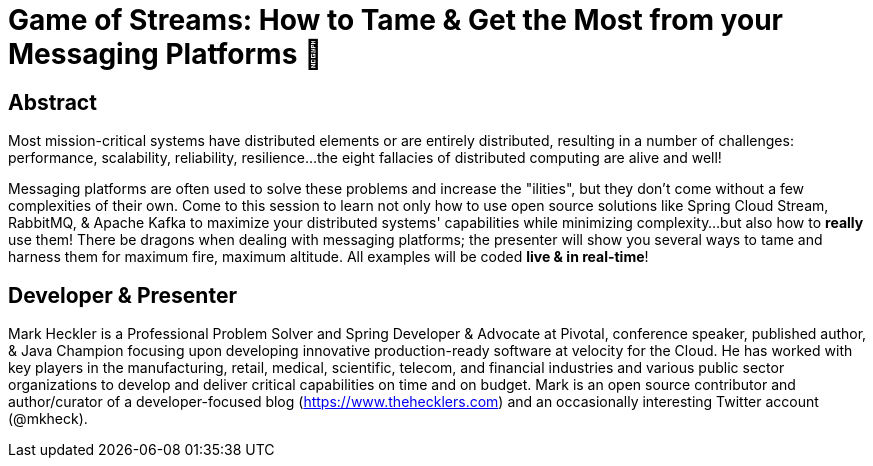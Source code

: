 = Game of Streams: How to Tame & Get the Most from your Messaging Platforms 🐉

== Abstract

Most mission-critical systems have distributed elements or are entirely distributed, resulting in a number of challenges: performance, scalability, reliability, resilience...the eight fallacies of distributed computing are alive and well!

Messaging platforms are often used to solve these problems and increase the "ilities", but they don't come without a few complexities of their own. Come to this session to learn not only how to use open source solutions like Spring Cloud Stream, RabbitMQ, & Apache Kafka to maximize your distributed systems' capabilities while minimizing complexity...but also how to *really* use them! There be dragons when dealing with messaging platforms; the presenter will show you several ways to tame and harness them for maximum fire, maximum altitude.  All examples will be coded *live & in real-time*!

== Developer & Presenter

Mark Heckler is a Professional Problem Solver and Spring Developer & Advocate at Pivotal, conference speaker, published author, & Java Champion focusing upon developing innovative production-ready software at velocity for the Cloud. He has worked with key players in the manufacturing, retail, medical, scientific, telecom, and financial industries and various public sector organizations to develop and deliver critical capabilities on time and on budget. Mark is an open source contributor and author/curator of a developer-focused blog (https://www.thehecklers.com) and an occasionally interesting Twitter account (@mkheck).
